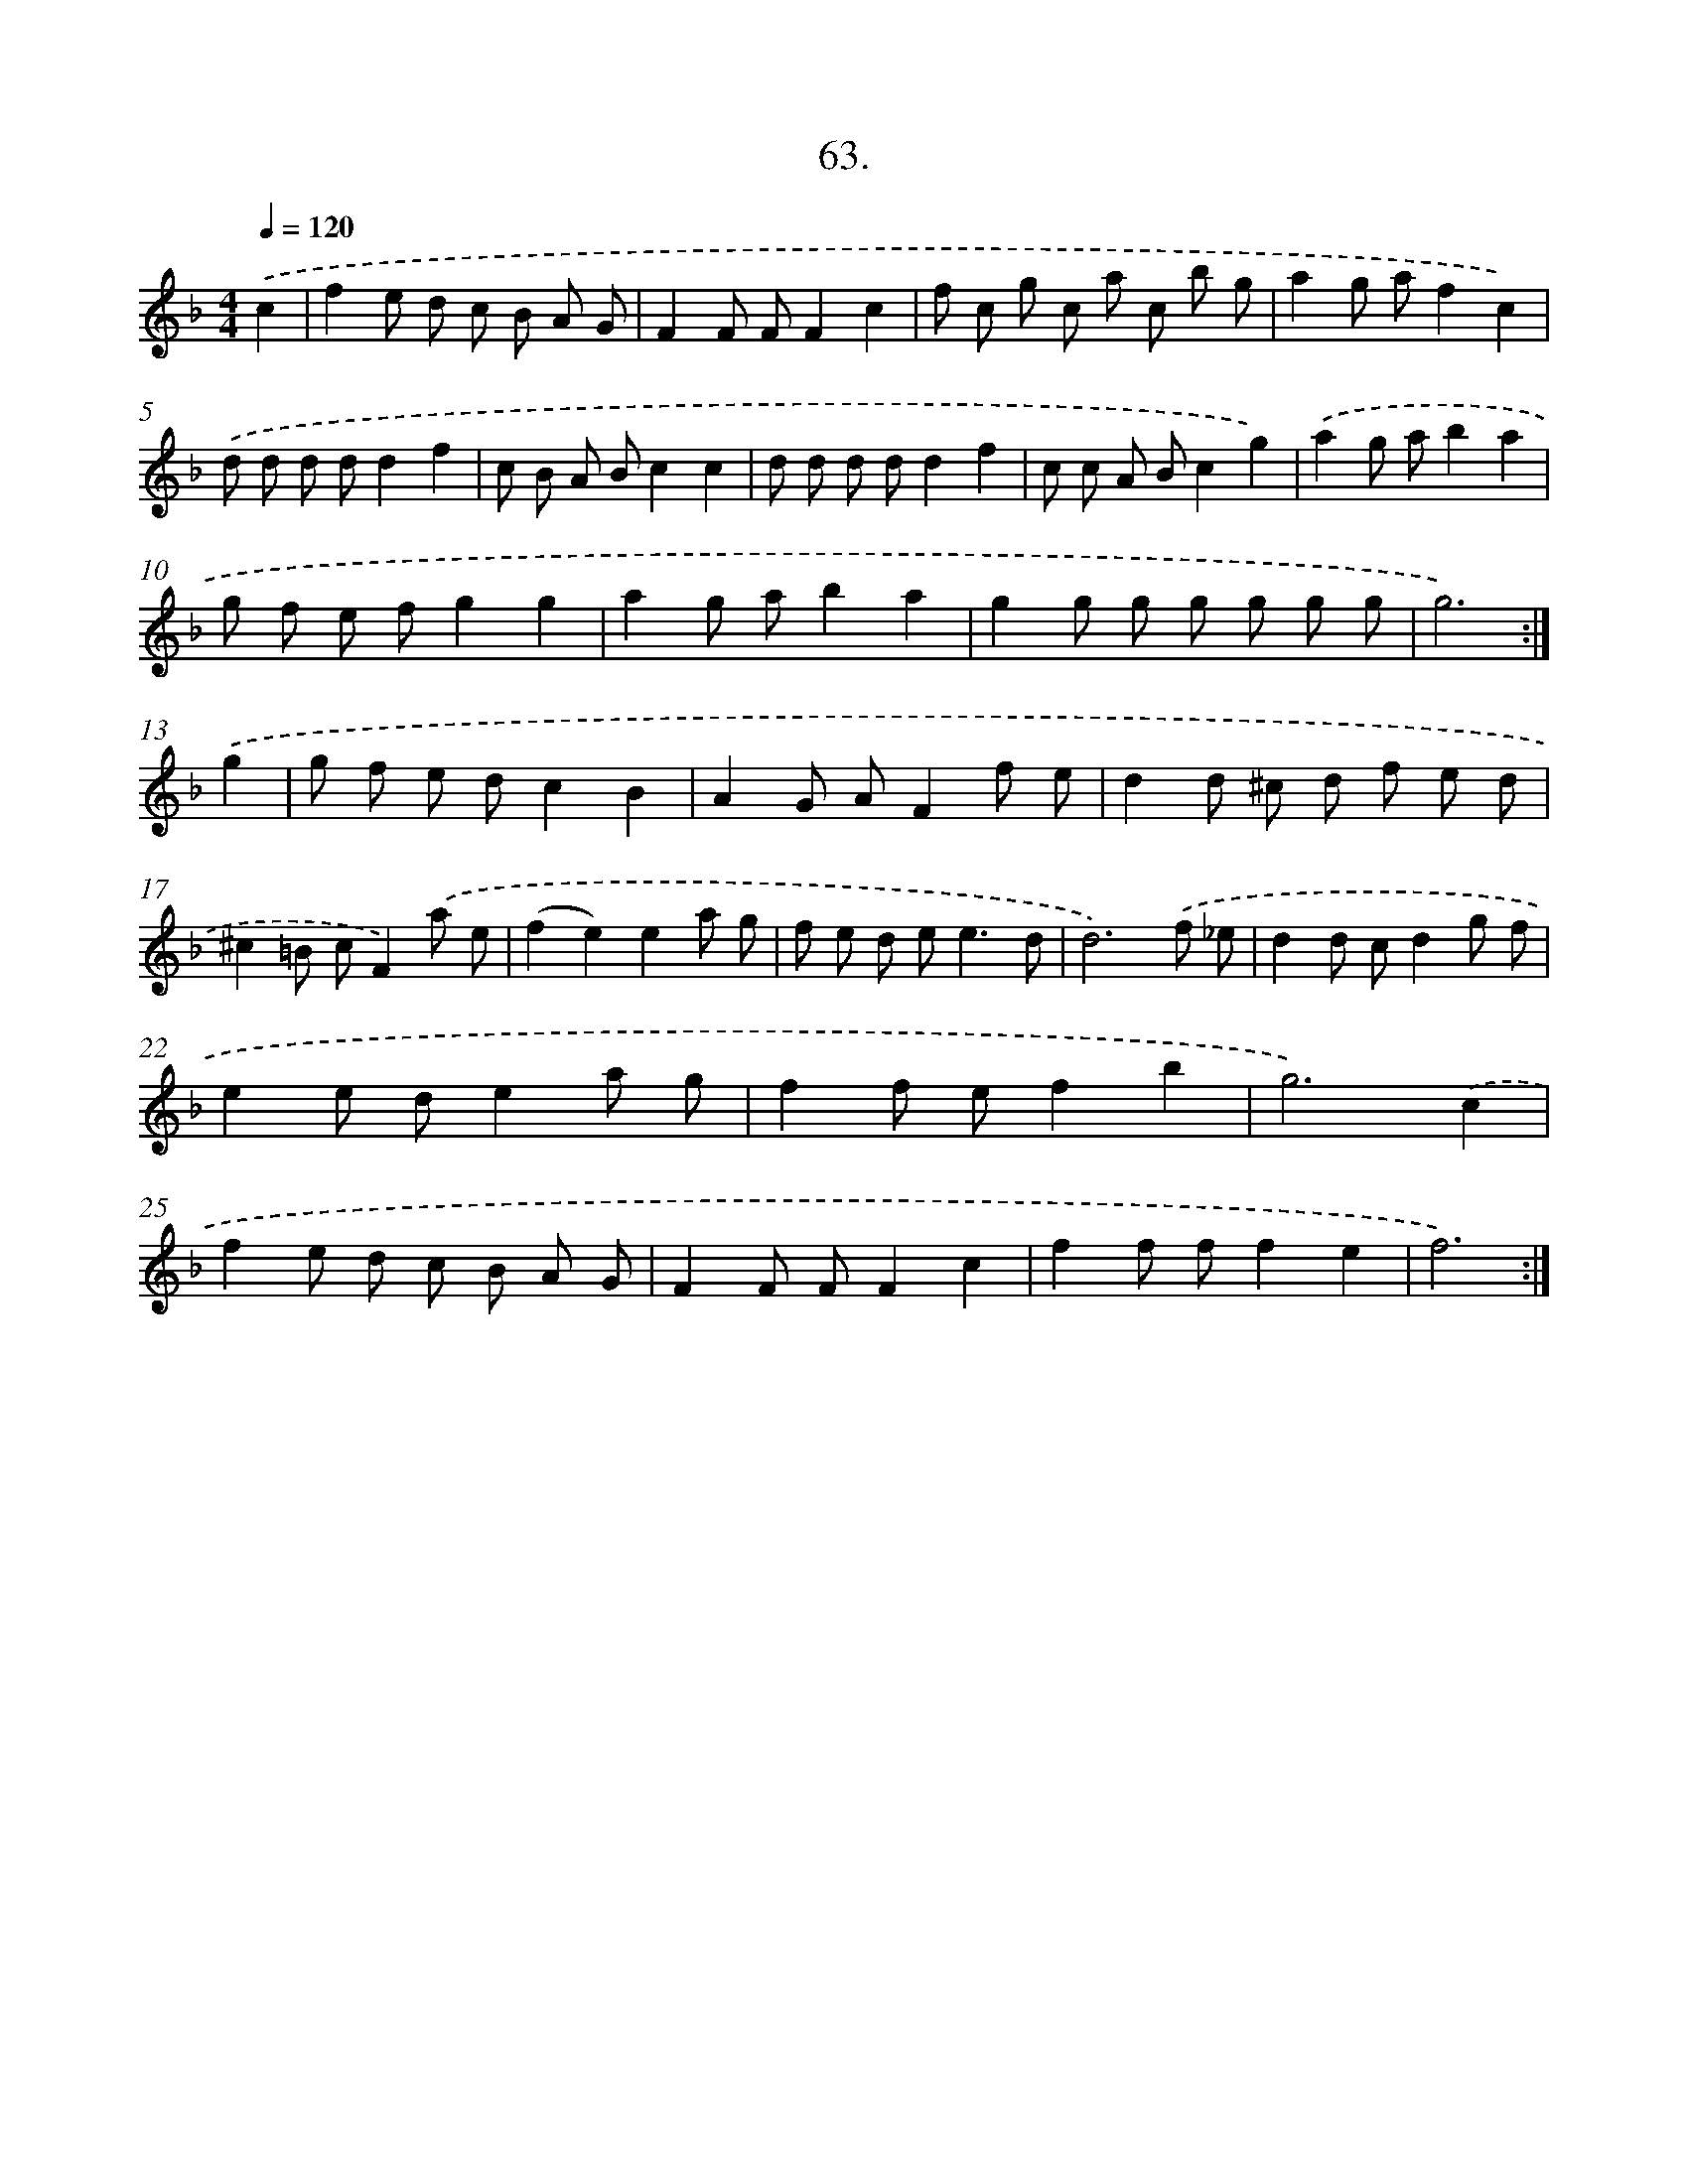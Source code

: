 X: 17669
T: 63.
%%abc-version 2.0
%%abcx-abcm2ps-target-version 5.9.1 (29 Sep 2008)
%%abc-creator hum2abc beta
%%abcx-conversion-date 2018/11/01 14:38:15
%%humdrum-veritas 2662084493
%%humdrum-veritas-data 804683714
%%continueall 1
%%barnumbers 0
L: 1/8
M: 4/4
Q: 1/4=120
K: F clef=treble
.('c2 [I:setbarnb 1]|
f2e d c B A G |
F2F FF2c2 |
f c g c a c b g |
a2g af2c2) |
.('d d d dd2f2 |
c B A Bc2c2 |
d d d dd2f2 |
c c A Bc2g2) |
.('a2g ab2a2 |
g f e fg2g2 |
a2g ab2a2 |
g2g g g g g g |
g6) :|]
.('g2 [I:setbarnb 14]|
g f e dc2B2 |
A2G AF2f e |
d2d ^c d f e d |
^c2=B cF2).('a e |
(f2e2)e2a g |
f e d e2<e2d |
d6).('f _e |
d2d cd2g f |
e2e de2a g |
f2f ef2b2 |
g6).('c2 |
f2e d c B A G |
F2F FF2c2 |
f2f ff2e2 |
f6) :|]
